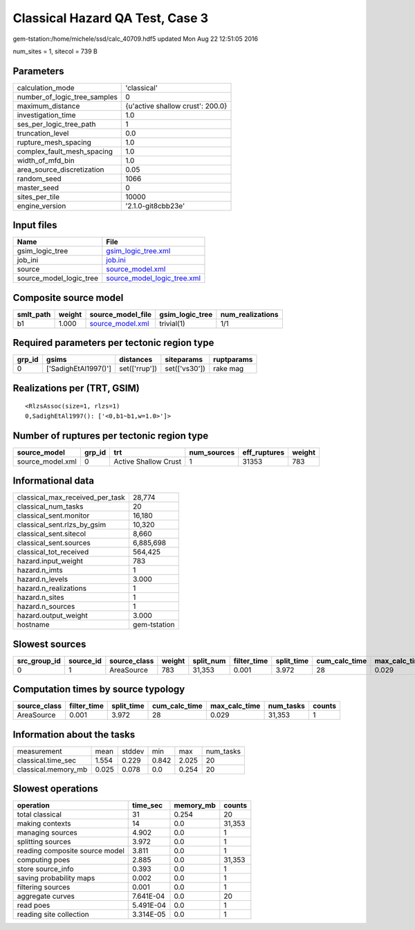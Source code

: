 Classical Hazard QA Test, Case 3
================================

gem-tstation:/home/michele/ssd/calc_40709.hdf5 updated Mon Aug 22 12:51:05 2016

num_sites = 1, sitecol = 739 B

Parameters
----------
============================ ================================
calculation_mode             'classical'                     
number_of_logic_tree_samples 0                               
maximum_distance             {u'active shallow crust': 200.0}
investigation_time           1.0                             
ses_per_logic_tree_path      1                               
truncation_level             0.0                             
rupture_mesh_spacing         1.0                             
complex_fault_mesh_spacing   1.0                             
width_of_mfd_bin             1.0                             
area_source_discretization   0.05                            
random_seed                  1066                            
master_seed                  0                               
sites_per_tile               10000                           
engine_version               '2.1.0-git8cbb23e'              
============================ ================================

Input files
-----------
======================= ============================================================
Name                    File                                                        
======================= ============================================================
gsim_logic_tree         `gsim_logic_tree.xml <gsim_logic_tree.xml>`_                
job_ini                 `job.ini <job.ini>`_                                        
source                  `source_model.xml <source_model.xml>`_                      
source_model_logic_tree `source_model_logic_tree.xml <source_model_logic_tree.xml>`_
======================= ============================================================

Composite source model
----------------------
========= ====== ====================================== =============== ================
smlt_path weight source_model_file                      gsim_logic_tree num_realizations
========= ====== ====================================== =============== ================
b1        1.000  `source_model.xml <source_model.xml>`_ trivial(1)      1/1             
========= ====== ====================================== =============== ================

Required parameters per tectonic region type
--------------------------------------------
====== ==================== ============= ============= ==========
grp_id gsims                distances     siteparams    ruptparams
====== ==================== ============= ============= ==========
0      ['SadighEtAl1997()'] set(['rrup']) set(['vs30']) rake mag  
====== ==================== ============= ============= ==========

Realizations per (TRT, GSIM)
----------------------------

::

  <RlzsAssoc(size=1, rlzs=1)
  0,SadighEtAl1997(): ['<0,b1~b1,w=1.0>']>

Number of ruptures per tectonic region type
-------------------------------------------
================ ====== ==================== =========== ============ ======
source_model     grp_id trt                  num_sources eff_ruptures weight
================ ====== ==================== =========== ============ ======
source_model.xml 0      Active Shallow Crust 1           31353        783   
================ ====== ==================== =========== ============ ======

Informational data
------------------
=============================== ============
classical_max_received_per_task 28,774      
classical_num_tasks             20          
classical_sent.monitor          16,180      
classical_sent.rlzs_by_gsim     10,320      
classical_sent.sitecol          8,660       
classical_sent.sources          6,885,698   
classical_tot_received          564,425     
hazard.input_weight             783         
hazard.n_imts                   1           
hazard.n_levels                 3.000       
hazard.n_realizations           1           
hazard.n_sites                  1           
hazard.n_sources                1           
hazard.output_weight            3.000       
hostname                        gem-tstation
=============================== ============

Slowest sources
---------------
============ ========= ============ ====== ========= =========== ========== ============= ============= =========
src_group_id source_id source_class weight split_num filter_time split_time cum_calc_time max_calc_time num_tasks
============ ========= ============ ====== ========= =========== ========== ============= ============= =========
0            1         AreaSource   783    31,353    0.001       3.972      28            0.029         31,353   
============ ========= ============ ====== ========= =========== ========== ============= ============= =========

Computation times by source typology
------------------------------------
============ =========== ========== ============= ============= ========= ======
source_class filter_time split_time cum_calc_time max_calc_time num_tasks counts
============ =========== ========== ============= ============= ========= ======
AreaSource   0.001       3.972      28            0.029         31,353    1     
============ =========== ========== ============= ============= ========= ======

Information about the tasks
---------------------------
=================== ===== ====== ===== ===== =========
measurement         mean  stddev min   max   num_tasks
classical.time_sec  1.554 0.229  0.842 2.025 20       
classical.memory_mb 0.025 0.078  0.0   0.254 20       
=================== ===== ====== ===== ===== =========

Slowest operations
------------------
============================== ========= ========= ======
operation                      time_sec  memory_mb counts
============================== ========= ========= ======
total classical                31        0.254     20    
making contexts                14        0.0       31,353
managing sources               4.902     0.0       1     
splitting sources              3.972     0.0       1     
reading composite source model 3.811     0.0       1     
computing poes                 2.885     0.0       31,353
store source_info              0.393     0.0       1     
saving probability maps        0.002     0.0       1     
filtering sources              0.001     0.0       1     
aggregate curves               7.641E-04 0.0       20    
read poes                      5.491E-04 0.0       1     
reading site collection        3.314E-05 0.0       1     
============================== ========= ========= ======